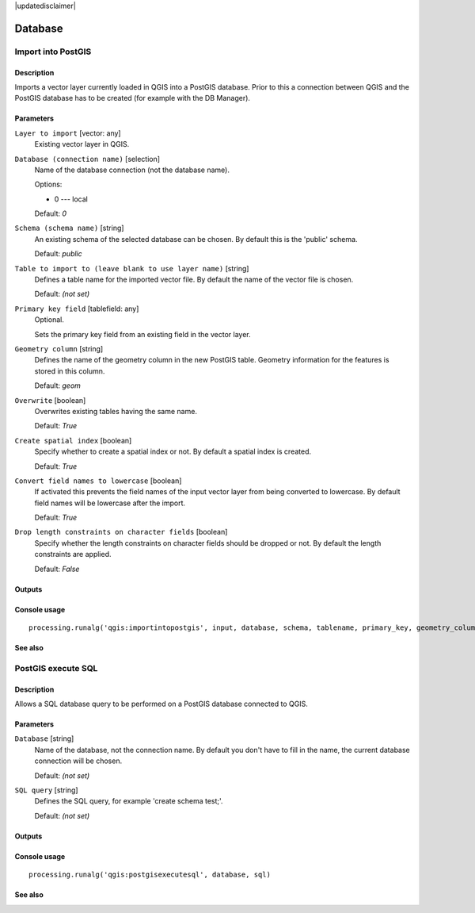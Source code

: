 |updatedisclaimer|

Database
========

Import into PostGIS
-------------------

Description
...........

Imports a vector layer currently loaded in QGIS into a PostGIS database.
Prior to this a connection between QGIS and the PostGIS database has to
be created (for example with the DB Manager).

Parameters
..........

``Layer to import`` [vector: any]
  Existing vector layer in QGIS.

``Database (connection name)`` [selection]
  Name of the database connection (not the database name).

  Options:

  * 0 --- local

  Default: *0*

``Schema (schema name)`` [string]
  An existing schema of the selected database can be chosen.
  By default this is the 'public' schema.

  Default: *public*

``Table to import to (leave blank to use layer name)`` [string]
  Defines a table name for the imported vector file.
  By default the name of the vector file is chosen.

  Default: *(not set)*

``Primary key field`` [tablefield: any]
  Optional.

  Sets the primary key field from an existing field in the vector layer.

``Geometry column`` [string]
  Defines the name of the geometry column in the new PostGIS table.
  Geometry information for the features is stored in this column.

  Default: *geom*

``Overwrite`` [boolean]
  Overwrites existing tables having the same name.

  Default: *True*

``Create spatial index`` [boolean]
  Specify whether to create a spatial index or not. By default a spatial
  index is created.

  Default: *True*

``Convert field names to lowercase`` [boolean]
  If activated this prevents the field names of the input vector layer from
  being converted to lowercase.
  By default field names will be lowercase after the import.

  Default: *True*

``Drop length constraints on character fields`` [boolean]
  Specify whether the length constraints on character fields should be dropped
  or not.
  By default the length constraints are applied.

  Default: *False*

Outputs
.......

Console usage
.............

::

  processing.runalg('qgis:importintopostgis', input, database, schema, tablename, primary_key, geometry_column, overwrite, createindex, lowercase_names, drop_string_length)

See also
........

PostGIS execute SQL
-------------------

Description
...........

Allows a SQL database query to be performed on a PostGIS database connected to QGIS.

Parameters
..........

``Database`` [string]
  Name of the database, not the connection name.
  By default you don't have to fill in the name, the current database
  connection will be chosen.

  Default: *(not set)*

``SQL query`` [string]
  Defines the SQL query, for example 'create schema test;'.

  Default: *(not set)*

Outputs
.......

Console usage
.............

::

  processing.runalg('qgis:postgisexecutesql', database, sql)

See also
........


